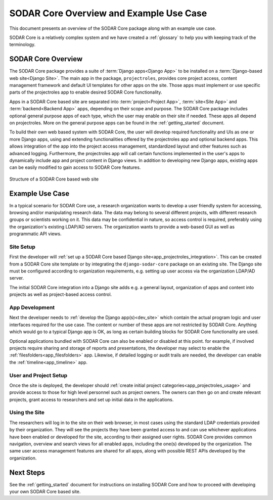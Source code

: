 .. _overview:


SODAR Core Overview and Example Use Case
^^^^^^^^^^^^^^^^^^^^^^^^^^^^^^^^^^^^^^^^

This document presents an overview of the SODAR Core package along with an
example use case.

SODAR Core is a relatively complex system and we have created a :ref:`glossary`
to help you with keeping track of the terminology.


SODAR Core Overview
===================

The SODAR Core package provides a suite of :term:`Django apps<Django App>` to be
installed on a :term:`Django-based web site<Django Site>`. The main app in the
package, ``projectroles``, provides core project access, content management
framework and default UI templates for other apps on the site. Those apps must
implement or use specific parts of the projectroles app to enable desired SODAR
Core functionality.

Apps in a SODAR Core based site are separated into :term:`project<Project App>`,
:term:`site<Site App>` and :term:`backend<Backend App>` apps, depending on their
scope and purpose. The SODAR Core package includes optional general purpose apps
of each type, which the user may enable on their site if needed. These apps all
depend on projectroles. More on the general purpose apps can be found in the
:ref:`getting_started` document.

To build their own web based system with SODAR Core, the user will develop
required functionality and UIs as one or more Django apps, using and extending
functionalities offered by the projectroles app and optional backend apps. This
allows integration of the app into the project access management, standardized
layout and other features such as advanced logging. Furthermore, the
projectroles app will call certain functions implemented in the user's apps to
dynamically include app and project content in Django views. In addition to
developing new Django apps, existing apps can be easily modified to gain access
to SODAR Core features.

.. figure:: _static/overview/sodar_core_site.png
    :align: center
    :scale: 50%

    Structure of a SODAR Core based web site


Example Use Case
================

In a typical scenario for SODAR Core use, a research organization wants to
develop a user friendly system for accessing, browsing and/or manipulating
research data. The data may belong to several different projects, with different
research groups or scientists working on it. This data may be confidential in
nature, so access control is required, preferably using the organization's
existing LDAP/AD servers. The organization wants to provide a web-based GUI as
well as programmatic API views.

Site Setup
----------

First the developer will
:ref:`set up a SODAR Core based Django site<app_projectroles_integration>`.
This can be created from a SODAR Core site template or by integrating the
``django-sodar-core`` package on an existing site. The Django site must be
configured according to organization requirements, e.g. setting up user access
via the organization LDAP/AD server.

The initial SODAR Core integration into a Django site adds e.g. a general
layout, organization of apps and content into projects as well as project-based
access control.

App Development
---------------

Next the developer needs to :ref:`develop the Django app(s)<dev_site>` which
contain the actual program logic and user interfaces required for the use case.
The content or number of these apps are not restricted by SODAR Core. Anything
which would go to a typical Django app is OK, as long as certain building blocks
for SODAR Core functionality are used.

Optional applications bundled with SODAR Core can also be enabled or disabled at
this point. for example, if involved projects require sharing and storage of
reports and presentations, the developer may select to enable the
:ref:`filesfolders<app_filesfolders>` app. Likewise, if detailed logging or
audit trails are needed, the developer can enable the
:ref:`timeline<app_timeline>` app.

User and Project Setup
----------------------

Once the site is deployed, the developer should
:ref:`create initial project categories<app_projectroles_usage>` and provide
access to those for high level personnel such as project owners. The owners can
then go on and create relevant projects, grant access to researchers and set up
initial data in the applications.

Using the Site
--------------

The researchers will log in to the site on their web browser, in most cases
using the standard LDAP credentials provided by their organization. They will
see the projects they have been granted access to and can use whichever
applications have been enabled or developed for the site, according to their
assigned user rights. SODAR Core provides common navigation, overview and search
views for all enabled apps, including the one(s) developed by the organization.
The same user access management features are shared for all apps, along with
possible REST APIs developed by the organization.


Next Steps
==========

See the :ref:`getting_started` document for instructions on installing SODAR
Core and how to proceed with developing your own SODAR Core based site.
